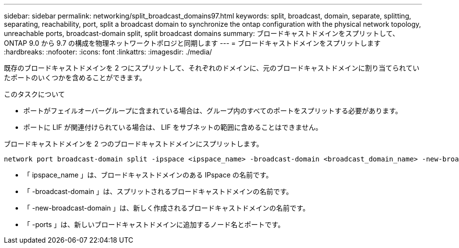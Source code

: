 ---
sidebar: sidebar 
permalink: networking/split_broadcast_domains97.html 
keywords: split, broadcast, domain, separate, splitting, separating, reachability, port, split a broadcast domain to synchronize the ontap configuration with the physical network topology, unreachable ports, broadcast-domain split, split broadcast domains 
summary: ブロードキャストドメインをスプリットして、 ONTAP 9.0 から 9.7 の構成を物理ネットワークトポロジと同期します 
---
= ブロードキャストドメインをスプリットします
:hardbreaks:
:nofooter: 
:icons: font
:linkattrs: 
:imagesdir: ./media/


[role="lead"]
既存のブロードキャストドメインを 2 つにスプリットして、それぞれのドメインに、元のブロードキャストドメインに割り当てられていたポートのいくつかを含めることができます。

.このタスクについて
* ポートがフェイルオーバーグループに含まれている場合は、グループ内のすべてのポートをスプリットする必要があります。
* ポートに LIF が関連付けられている場合は、 LIF をサブネットの範囲に含めることはできません。


ブロードキャストドメインを 2 つのブロードキャストドメインにスプリットします。

....
network port broadcast-domain split -ipspace <ipspace_name> -broadcast-domain <broadcast_domain_name> -new-broadcast-domain <broadcast_domain_name> -ports <node:port,node:port>
....
* 「 ipspace_name 」は、ブロードキャストドメインのある IPspace の名前です。
* 「 -broadcast-domain 」は、スプリットされるブロードキャストドメインの名前です。
* 「 -new-broadcast-domain 」は、新しく作成されるブロードキャストドメインの名前です。
* 「 -ports 」は、新しいブロードキャストドメインに追加するノード名とポートです。


